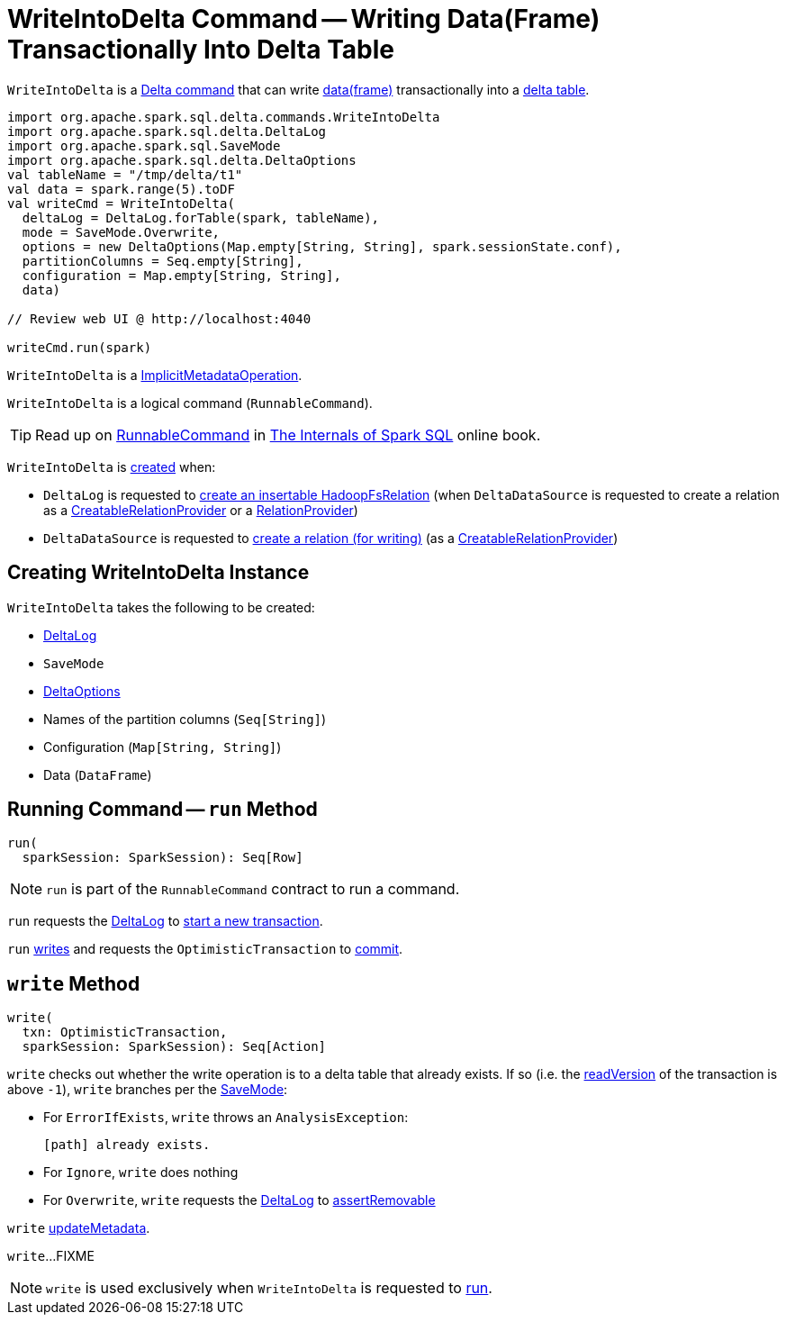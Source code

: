= [[WriteIntoDelta]] WriteIntoDelta Command -- Writing Data(Frame) Transactionally Into Delta Table

`WriteIntoDelta` is a <<DeltaCommand.adoc#, Delta command>> that can write <<data, data(frame)>> transactionally into a <<deltaLog, delta table>>.

[source, scala]
----
import org.apache.spark.sql.delta.commands.WriteIntoDelta
import org.apache.spark.sql.delta.DeltaLog
import org.apache.spark.sql.SaveMode
import org.apache.spark.sql.delta.DeltaOptions
val tableName = "/tmp/delta/t1"
val data = spark.range(5).toDF
val writeCmd = WriteIntoDelta(
  deltaLog = DeltaLog.forTable(spark, tableName),
  mode = SaveMode.Overwrite,
  options = new DeltaOptions(Map.empty[String, String], spark.sessionState.conf),
  partitionColumns = Seq.empty[String],
  configuration = Map.empty[String, String],
  data)

// Review web UI @ http://localhost:4040

writeCmd.run(spark)
----

[[ImplicitMetadataOperation]]
`WriteIntoDelta` is a <<ImplicitMetadataOperation.adoc#, ImplicitMetadataOperation>>.

[[RunnableCommand]]
`WriteIntoDelta` is a logical command (`RunnableCommand`).

TIP: Read up on https://jaceklaskowski.gitbooks.io/mastering-spark-sql/spark-sql-LogicalPlan-RunnableCommand.html[RunnableCommand] in https://bit.ly/spark-sql-internals[The Internals of Spark SQL] online book.

`WriteIntoDelta` is <<creating-instance, created>> when:

* `DeltaLog` is requested to <<DeltaLog.adoc#createRelation, create an insertable HadoopFsRelation>> (when `DeltaDataSource` is requested to create a relation as a <<DeltaDataSource.adoc#CreatableRelationProvider, CreatableRelationProvider>> or a <<DeltaDataSource.adoc#RelationProvider, RelationProvider>>)

* `DeltaDataSource` is requested to <<DeltaDataSource.adoc#CreatableRelationProvider-createRelation, create a relation (for writing)>> (as a <<DeltaDataSource.adoc#CreatableRelationProvider, CreatableRelationProvider>>)

== [[creating-instance]] Creating WriteIntoDelta Instance

`WriteIntoDelta` takes the following to be created:

* [[deltaLog]] <<DeltaLog.adoc#, DeltaLog>>
* [[mode]] `SaveMode`
* [[options]] <<DeltaOptions.adoc#, DeltaOptions>>
* [[partitionColumns]] Names of the partition columns (`Seq[String]`)
* [[configuration]] Configuration (`Map[String, String]`)
* [[data]] Data (`DataFrame`)

== [[run]] Running Command -- `run` Method

[source, scala]
----
run(
  sparkSession: SparkSession): Seq[Row]
----

NOTE: `run` is part of the `RunnableCommand` contract to run a command.

`run` requests the <<deltaLog, DeltaLog>> to <<DeltaLog.adoc#withNewTransaction, start a new transaction>>.

`run` <<write, writes>> and requests the `OptimisticTransaction` to <<OptimisticTransactionImpl.adoc#commit, commit>>.

== [[write]] `write` Method

[source, scala]
----
write(
  txn: OptimisticTransaction,
  sparkSession: SparkSession): Seq[Action]
----

`write` checks out whether the write operation is to a delta table that already exists. If so (i.e. the <<OptimisticTransactionImpl.adoc#readVersion, readVersion>> of the transaction is above `-1`), `write` branches per the <<mode, SaveMode>>:

* For `ErrorIfExists`, `write` throws an `AnalysisException`:
+
```
[path] already exists.
```

* For `Ignore`, `write` does nothing

* For `Overwrite`, `write` requests the <<deltaLog, DeltaLog>> to <<DeltaLog.adoc#assertRemovable, assertRemovable>>

`write` <<ImplicitMetadataOperation.adoc#updateMetadata, updateMetadata>>.

`write`...FIXME

NOTE: `write` is used exclusively when `WriteIntoDelta` is requested to <<run, run>>.
